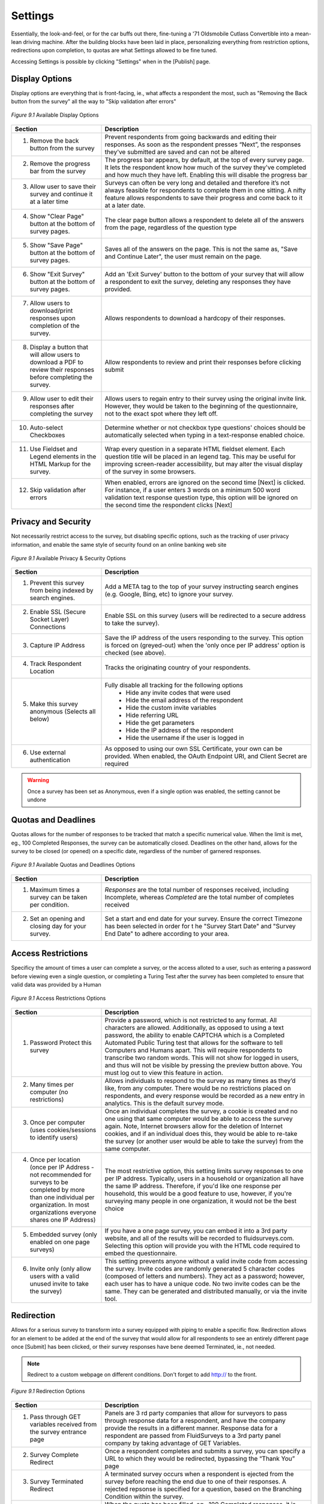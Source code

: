 Settings
--------

Essentially, the look-and-feel, or for the car buffs out there, fine-tuning a '71 Oldsmobile Cutlass Convertible into a mean-lean driving machine. After the building blocks have been laid in place, personalizing everything from restriction options, redirections upon completion, to quotas are what Settings allowed to be fine tuned. 

Accessing Settings is possible by clicking "Settings" when in the [Publish] page.

Display Options
^^^^^^^^^^^^^^^

Display options are everything that is front-facing, ie., what affects a respondent the most, such as "Removing the Back button from the survey" all the way to "Skip validation after errors"

.. figure:: ../../resources/publish/display_options_page.png
	:scale: 70%
	:align: center
	:class: screenshot
	:alt: Display Options Page

	*Figure 9.1* Available Display Options 

.. list-table:: 
	:widths: 30 70
	:header-rows: 1

	* - Section
	  - Description
	* - 1. Remove the back button from the survey
	  - Prevent respondents from going backwards and editing their responses. As soon as the respondent presses “Next”, the responses they've submitted are saved and can not be altered
	* - 2. Remove the progress bar from the survey
	  - The progress bar appears, by default, at the top of every survey page. It lets the respondent know how much of the survey they've completed and how much they have left. Enabling this will disable the progress bar
	* - 3. Allow user to save their survey and continue it at a later time
	  - Surveys can often be very long and detailed and therefore it’s not always feasible for respondents to complete them in one sitting. A nifty feature allows respondents to save their progress and come back to it at a later date.
	* - 4. Show "Clear Page" button at the bottom of survey pages.
	  - The clear page button allows a respondent to delete all of the answers from the page, regardless of the question type
	* - 5. Show "Save Page" button at the bottom of survey pages.
	  - Saves all of the answers on the page. This is not the same as, "Save and Continue Later", the user must remain on the page.
	* - 6. Show "Exit Survey" button at the bottom of survey pages.
	  - Add an 'Exit Survey' button to the bottom of your survey that will allow a respondent to exit the survey, deleting any responses they have provided.
	* - 7. Allow users to download/print responses upon completion of the survey.
	  - Allows respondents to download a hardcopy of their responses.
	* - 8. Display a button that will allow users to download a PDF to review their responses before completing the survey.
	  - Allow respondents to review and print their responses before clicking submit
	* - 9. Allow user to edit their responses after completing the survey
	  - Allows users to regain entry to their survey using the original invite link. However, they would be taken to the beginning of the questionnaire, not to the exact spot where they left off.
	* - 10. Auto-select Checkboxes
	  - Determine whether or not checkbox type questions' choices should be automatically selected when typing in a text-response enabled choice.
	* - 11. Use Fieldset and Legend elements in the HTML Markup for the survey.
	  - Wrap every question in a separate HTML fieldset element. Each question title will be placed in an legend tag. This may be useful for improving screen-reader accessibility, but may alter the visual display of the survey in some browsers.
	* - 12. Skip validation after errors
	  - When enabled, errors are ignored on the second time [Next] is clicked. For instance, if a user enters 3 words on a minimum 500 word validation text response question type, this option will be ignored on the second time the respondent clicks [Next]

Privacy and Security
^^^^^^^^^^^^^^^^^^^^

Not necessarily restrict access to the survey, but disabling specific options, such as the tracking of user privacy information, and enable the same style of security found on an online banking web site

.. figure:: ../../resources/publish/privacy_and_security_page.png
	:scale: 70%
	:align: center
	:class: screenshot
	:alt: Privacy and Security Page

	*Figure 9.1* Available Privacy & Security Options

.. list-table:: 
	:widths: 30 70
	:header-rows: 1

	* - Section
	  - Description
	* - 1. Prevent this survey from being indexed by search engines.
	  - Add a META tag to the top of your survey instructing search engines (e.g. Google, Bing, etc) to ignore your survey.
	* - 2. Enable SSL (Secure Socket Layer) Connections
	  - Enable SSL on this survey (users will be redirected to a secure address to take the survey).
	* - 3. Capture IP Address
	  - Save the IP address of the users responding to the survey. This option is forced on (greyed-out) when the 'only once per IP address' option is checked (see above).
	* - 4. Track Respondent Location
	  - Tracks the originating country of your respondents.
	* - 5. Make this survey anonymous (Selects all below)
	  - Fully disable all tracking for the following options
		  	* Hide any invite codes that were used
		  	* Hide the email address of the respondent
		  	* Hide the custom invite variables
		  	* Hide referring URL
		  	* Hide the get parameters
		  	* Hide the IP address of the respondent
		  	* Hide the username if the user is logged in
	* - 6. Use external authentication
	  - As opposed to using our own SSL Certificate, your own can be provided. When enabled, the OAuth Endpoint URI, and Client Secret are required

.. warning::

	Once a survey has been set as Anonymous, even if a single option was enabled, the setting cannot be undone

Quotas and Deadlines
^^^^^^^^^^^^^^^^^^^^

Quotas allows for the number of responses to be tracked that match a specific numerical value. When the limit is met, eg., 100 Completed Responses, the survey can be automatically closed. Deadlines on the other hand, allows for the survey to be closed (or opened) on a specific date, regardless of the number of garnered responses.

.. figure:: ../../resources/publish/quotas_and_deadlines_page.png
	:scale: 70%
	:align: center
	:class: screenshot
	:alt: Quotas and Deadlines Page

	*Figure 9.1* Available Quotas and Deadlines Options

.. list-table:: 
	:widths: 30 70
	:header-rows: 1

	* - Section
	  - Description
	* - 1. Maximum times a survey can be taken per condition.
	  - *Responses* are the total number of responses received, including Incomplete, whereas *Completed* are the total number of completes received
	* - 2. Set an opening and closing day for your survey.
	  - Set a start and end date for your survey. Ensure the correct Timezone has been selected in order for t he "Survey Start Date" and "Survey End Date" to adhere according to your area.

Access Restrictions
^^^^^^^^^^^^^^^^^^^

Specificy the amount of times a user can complete a survey, or the access alloted to a user, such as entering a password before viewing even a single question, or completing a Turing Test after the survey has been completed to ensure that valid data was provided by a Human

.. figure:: ../../resources/publish/access_restrictions_page.png
	:scale: 70%
	:align: center
	:class: screenshot
	:alt: Access Restrictions Options

	*Figure 9.1* Access Restrictions Options

.. list-table:: 
	:widths: 30 70
	:header-rows: 1

	* - Section
	  - Description
	* - 1. Password Protect this survey
	  - Provide a password, which is not restricted to any format. All characters are allowed. Additionally, as opposed to using a text password, the ability to enable CAPTCHA which is a Completed Automated Public Turing test that allows for the software to tell Computers and Humans apart. This will require respondents to transcribe two random words. This will not show for logged in users, and thus will not be visible by pressing the preview button above. You must log out to view this feature in action.
	* - 2. Many times per computer (no restrictions)
	  - Allows individuals to respond to the survey as many times as they’d like, from any computer. There would be no restrictions placed on respondents, and every response 	  would be recorded as a new entry in analytics. This is the default survey mode.
	* - 3. Once per computer (uses cookies/sessions to identify users)
	  - Once an individual completes the survey, a cookie is created and no one using that same computer would be able to access the survey again. Note, Internet browsers allow for the deletion of Internet cookies, and if an individual does this, they would be able to re-take the survey (or another user would be able to take the survey) from the same computer.
	* - 4. Once per location (once per IP Address - not recommended for surveys to be completed by more than one individual per organization. In most organizations everyone shares one IP Address)
	  - The most restrictive option, this setting limits survey responses to one per IP address. Typically, users in a household or organization all have the same IP address. Therefore, if you'd like one response per household, this would be a good feature to use, however, if you're surveying many people in one organization, it would not be the best choice
	* - 5. Embedded survey (only enabled on one page surveys)
	  - If you have a one page survey, you can embed it into a 3rd party website, and all of the results will be recorded to fluidsurveys.com. Selecting this option will provide you with the HTML code required to embed the questionnaire.
	* - 6. Invite only (only allow users with a valid unused invite to take the survey)
	  - This setting prevents anyone without a valid invite code from accessing the survey. Invite codes are randomly generated 5 character codes (composed of letters and numbers). They act as a password; however, each user has to have a unique code. No two invite codes can be the same. They can be generated and distributed manually, or via the invite tool.

Redirection
^^^^^^^^^^^

Allows for a serious survey to transform into a survey equipped with piping to enable a specific flow. Redirection allows for an element to be added at the end of the survey that would allow for all respondents to see an entirely different page once [Submit] has been clicked, or their survey responses have bene deemed Terminated, ie., not needed. 

.. note:: 

	Redirect to a custom webpage on different conditions. Don't forget to add http:// to the front.

.. figure:: ../../resources/publish/redirection_page.png
	:scale: 70%
	:align: center
	:class: screenshot
	:alt: Redirection Page

	*Figure 9.1* Redirection Options

.. list-table:: 
	:widths: 30 70
	:header-rows: 1

	* - Section
	  - Description
	* - 1. Pass through GET variables received from the survey entrance page
	  - Panels are 3 rd party companies that allow for surveyors to pass through response data for a respondent, and have the company provide the results in a different manner. Response data for a respondent are passed from FluidSurveys to a 3rd party panel company by taking advantage of GET Variables. 
	* - 2. Survey Complete Redirect
	  - Once a respondent completes and submits a survey, you can specify a URL to which they would be redirected, bypassing the “Thank You” page
	* - 3. Survey Terminated Redirect
	  - A terminated survey occurs when a respondent is ejected from the survey before reaching the end due to one of their responses. A rejected repsonse is specified for a question, based on the Branching Condition within the survey. 
	* - 4. Quota Filled Redirect 
	  - When the quota has been filled, eg., 100 Completed responses, it is possible to redirect the respondent to an entirely different web site, separate to FluidSurveys, apart from the default (customizable) Quota Filled message
	* - 5. Confirm before leaving the survey through external links on the page
	  - If this is enabled, the respondent will need to verify that they do in fact wish to leave the survey in favour of an external web site.

.. tip::

	Redirection can be unique to a language. English can redirect to the English portal, while French can redirect to the French portal. Thus, allowing for a continued stream of fluidity

Respondent Reports
^^^^^^^^^^^^^^^^^^

Respondent Reports allow the user to download a summary of their response, using a pre-built report template. You can build these report templates in the Reports section under the 'Analyze' tab. These reports will be available for download from the Survey Complete page.

.. figure:: ../../resources/publish/respondent_reports.png
	:scale: 70%
	:align: center
	:class: screenshot
	:alt: Respondent Reports

	*Figure 9.1* Respondent Reports

Clicking [Add Respondent Report] allows for a Report to be tied into a survey

.. figure:: ../../resources/publish/options_responent_reports.png
	:scale: 70%
	:align: center
	:class: screenshot
	:alt: Respondent Reports Options

	*Figure 9.1* Respondent Reports Options

.. list-table:: 
	:widths: 30 70
	:header-rows: 1

	* - Section
	  - Description
	* - 1. Report Name 
	  - This will be the name of the report that respondents see when they have completed the survey. Note, these names cannot be translated
	* - 2. Report Template
	  - This is the template from which the respondent report will be generated. You can use any regular report for this purpose. These reports will then be automatically filtered to only use answers from the respondent

Once the options have been saved, whenever the respondent completes their survey, they are presented with the option to download an individualized report

.. figure:: ../../resources/publish/response_table_in_survey.png
	:scale: 70%
	:align: center
	:class: screenshot
	:alt: Respondent Reports At End Of Survey

	*Figure 9.1* Respondent Reports at the end of a survey

Other Options
^^^^^^^^^^^^^

Other options are mainly options that do not strictly belong in a category on their own since they relate to the storing of responses, providing metatags for survey customization, or receive responses via email

.. figure:: ../../resources/publish/other_options_page.png
	:scale: 70%
	:align: center
	:class: screenshot
	:alt: Other Options Options

	*Figure 9.1* Other Options... Options

.. list-table:: 
	:widths: 30 70
	:header-rows: 1

	* - Section
	  - Description
	* - 1. Keep users' responses even if they are invalidated by the respondent navigating down a different branching tree
	  - If a respondent selects a series of responses only to realize that they are incorrect, if they go back and take an alternate route, their old responses will be saved.
	* - 2. Set up a `webhook <http://en.wikipedia.org/wiki/Webhook>`_
	  - Each time a survey is submitted, the response will be submited to the specified webhook.  The response will be a *x-www-form-urlencoded* POST, see :ref:`webhook-example`.
	* - 3. Enable Olark real-time chat plugin
	  - Enabling this option will allow you to engage in real-time chat with your respondents through your Olark account.
	* - 4. Receive notifications
	  - Receive a daily email notification to your registered email when your survey has received responses.
	* - 5. Save Responses to Dropbox
	  - Enabling this option will cause a PDF version of each completed response to be saved your Dropbox account.
	* - 6. Metatag Name
	  - A Metatag is a data (information) about data. When customizing for a tablet, it is required that the viewport is added as a metatag, in order for a specific CSS rule to be fired when a tablet with a small screen triggers it. 


Change Pages/Messages
^^^^^^^^^^^^^^^^^^^^^

Any error message, page, or message that appears in your survey is customizable and translatable.

.. tip::

	A termination, and complete page are unique to a collector. Therefore, a termination page may be entirely different for one group, than for another, which allows for a deeper level of customization

Every text area within the "Change Pages/"

**Generic Messages Page**

The basic pages found at the end of a survey

.. list-table:: 
	:widths: 30 70
	:header-rows: 1

	* - Section
	  - Description
	* - 1. Thank You Page
	  - This is displayed upon successful completion of a survey.
	* - 2. Survey Closed Page
	  - This is displayed when a survey is not live or has been closed.
	* - 3. Save & Continue Page
	  - This text is displayed when a respondent has saved their survey for continuation later.

**Error & Warnings Page**

Error page warnings that appear on only key pages, such as when providing an email address to enter the survey

.. list-table:: 
	:widths: 30 70
	:header-rows: 1

	* - Section
	  - Description
	* - 1. Page Contains Error
	  - Displayed at the top of a page which contains validation errors.
	* - 2. Question Required
	  - Displayed above a required question when a user does not supply an answer.
	* - 3. Email Already In Use
	  - Displayed when the same email is used twice for an invite only survey.
	* - 4. Termination Page
	  - This is displayed when a survey is terminated.

**Notifications Page**

Notifications pertain to errors that occur on a survey, such as invalid data input, text validation, or incorrect selection

.. list-table:: 
	:widths: 30 70
	:header-rows: 1

	* - Section
	  - Description
	* - 1. Quota Reached 
	  - This is displayed when a surveys quota has been reached and a new survey taker attempts to access the survey.
	* - 2. Restriction Notification
	  - This is displayed when a user is attempting to gain access to a restricted survey.
	* - 3. Password prompt
	  - Text to go along with the box for users to enter their password if required
	* - 4. Respondent-report prompt
	  - Text to show before listing respondent-reports (if there are any)
	* - 5. CAPTCHA Prompt
	  - Text that prompts the users to fill out the reCAPTCHA form
	* - 6. CAPTCHA Error
	  - Error message that shows when the respondent filled out the incorrect text for the CAPTCHA validation 
	* - 7. Unsubscription Page
	  - Modify what the users will see when they reach the unsubscription page.
	* - 8. Invite Only Header
	  - Header shown on the invite only page
	* - 9. Invite Only Page
	  - Modify what the users will see when they are asked to provide an invite code, when the survey is set to invite only.
	* - 10. Invite Only Prompt
	  - Text to go with the box asking for the user's invite code
	* - 11. Invitation Over Used Page
	  - Modify what the users will see when they try to use an invitation code multiple times.
	* - 12. Require Email Message
	  - Instead of using an invite code, prompt the user for their email to generate one.
	* - 13. Email Confirmation Message
	  - If allowing the user to generate their own invite, send an email to confirm the address
	* - 14. Email Prompt
	  - Label for the email entry box
	* - 15. Already Completed Header 
	  - Header shown on the page displayed when a user tries to take a survey twice.
	* - 16. Already Completed with Edit
	  - Message shown when user visits a survey a second time, and is allowed to edit responses.
	* - 17. Already Completed without Edit
	  - Message shown when user visits a survey a second time, and is not allowed to edit responses.

**Button Translations**

Every button found on a survey is translatable, from the "Back" button all the way to, "Download Responses"

**Mass Translations**

Being able to deliver online surveys around the world can bring a host of new challenges. One of these challenges is language barriers – someone who doesn't speak the survey language wouldn't be able to respond. FluidSurveys already allows for the translation of all aspects of your survey – the questions, buttons, errors and warnings. However, you have to translate your questions in the editor, and the buttons on the settings page, and you have to switch between languages each time you need to translate something. We’ve devised a solution to this slow workflow: Mass Survey Translation.

Mass Translations can be found under [Publish]. 

.. figure:: ../../resources/editor/mass_translate_section.png
	:align: center
	:scale: 70%
	:alt: Mass Translate Section
	:class: screenshot

	*Figure 9.1* Mass Translate French for a survey

.. list-table:: 
	:widths: 35 65
	:header-rows: 1

	* - Option
	  - Description
	* - 1. Translate For
	  - Select from the dropdown the language you'd like to translate
	* - 2. Download French Template
	  - If the French language was selected from the dropdown, then the French language template is available for download. Whichever language was selected, that will become the deciding factor for this section
	* - 3. Download All Languages
	  - If there are multiple languages within a survey, it may be more advantageous to download all languages in bulk, as opposed to translating each separately, ie., all languages will download into a .zip file
	* - 4. Upload Data
	  - Once the translations have been completed, re-upload the templates so they can be reflected online

.. figure:: ../../resources/editor/mass_translation_infile.png
	:align: center
	:scale: 70%
	:alt: Mass Translation French File in Editor
	:class: screenshot

	*Figure 9.1* Mass Translation French file in Editor

.. list-table::
	:widths: 35 65
	:header-rows: 1

	* - Option
	  - Description
	* - 1. Survey Language
	  - Each language will have a specific code that allows for you to quickly identify which file you are presently translating. Example of such languages
		    * fr = French
		    * en = English
		    * de = German
		    * es = Spanish
		    * ar = Arabic
	* - 2. Question Titles/Variables
	  - A row represents a chunk of your question. The first 2 rows, "msgid" and "msgstr", which both contain "Question 1", are the question titles.

.. warning::

	It is not advised to change the first row, "msgid" within the translation file. The "msgid" row refers to the default language text. If the default survey language is English, yet you are altering the French language file, then "Question 1" is what ties any changes made back to the:

		1. That question, ie., Question 1
		2. The foundation language text

	If the first row is changed, then you will receive a new translation file the next time you download the text file, or the [Upload] process may not work. Therefore, changing the first instance of "msgid" is advised against.

.. _webhook-example:

Example Webhook
"""""""""""""""

The webhook is an HTML POST to the specified URI.  It sends the response *x-www-form-urlencoded*.  Example::

	POST /mr0gifmr HTTP/1.1
	User-Agent: python-requests/0.14.2 CPython/2.7.2 Darwin/12.2.0
	Host: requestb.in
	Content-Type: application/x-www-form-urlencoded
	Content-Length: 480
	Connection: keep-alive
	Accept-Encoding: gzip, deflate, compress
	Accept: */*

	_invite_email=N%2FA&_username=steve&_updated_at=2012-12-20+15%3A12%3A59.
	187803&DVgCzH6FTZ=0&_weighted_score=4.0&_completion_time=00%3A00%3A04&_ex
	tra_info=referer&_extra_info=weighted_score&Dth1mvziG4=Text+response+answ
	er.&dbgn15lsoU=0&_key=ad7e55689f08501d12bb5850c05bbe018cfe063f&_get_varia
	bles=TEST_DATA%3D&_ip_address=127.0.0.1&_created_at=2012-12-20+15%3A12
	%3A55	&_referrer=http%3A%2F%2Ffluidsurveys.dev%3A8000%2Faccount%2F
	surveys%2F4%2Fedit%2F&_completed=1&_language=en&_id=53

See :ref:`survey-details` for more information about using our API to access
details of the survey structure.